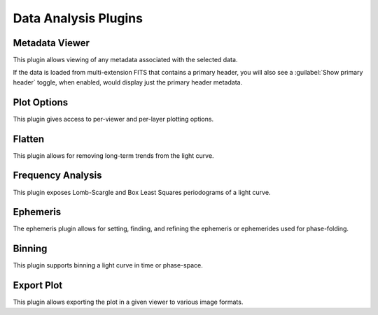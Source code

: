 *********************
Data Analysis Plugins
*********************

.. _metadata-viewer:

Metadata Viewer
===============

This plugin allows viewing of any metadata associated with the selected data.

If the data is loaded from multi-extension FITS that contains a primary header,
you will also see a :guilabel:`Show primary header` toggle, when enabled, would
display just the primary header metadata.

.. _plot-options:

Plot Options
============

This plugin gives access to per-viewer and per-layer plotting options.


.. _flatten

Flatten
=======

This plugin allows for removing long-term trends from the light curve.

.. _frequency_analysis

Frequency Analysis
==================

This plugin exposes Lomb-Scargle and Box Least Squares periodograms of a light curve.

.. _ephemeris

Ephemeris
==========

The ephemeris plugin allows for setting, finding, and refining the ephemeris or ephemerides used
for phase-folding.

.. _binning:

Binning
=======

This plugin supports binning a light curve in time or phase-space.

.. _export-plot:

Export Plot
===========

This plugin allows exporting the plot in a given viewer to various image formats.
